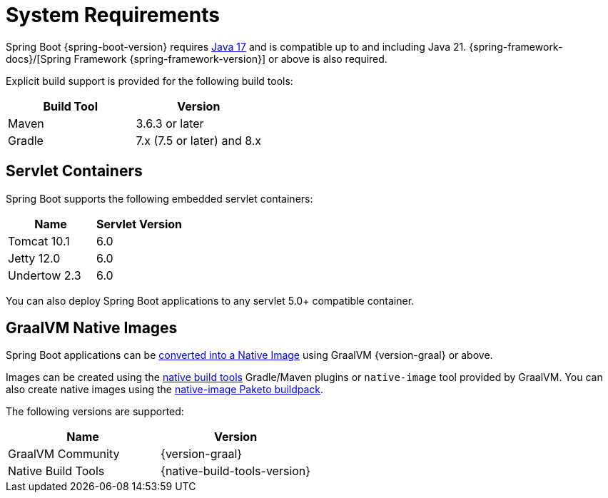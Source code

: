 [[getting-started.system-requirements]]
= System Requirements

Spring Boot {spring-boot-version} requires https://www.java.com[Java 17] and is compatible up to and including Java 21.
{spring-framework-docs}/[Spring Framework {spring-framework-version}] or above is also required.

Explicit build support is provided for the following build tools:

|===
| Build Tool | Version

| Maven
| 3.6.3 or later

| Gradle
| 7.x (7.5 or later) and 8.x
|===



[[getting-started.system-requirements.servlet-containers]]
== Servlet Containers
Spring Boot supports the following embedded servlet containers:

|===
| Name | Servlet Version

| Tomcat 10.1
| 6.0

| Jetty 12.0
| 6.0

| Undertow 2.3
| 6.0
|===

You can also deploy Spring Boot applications to any servlet 5.0+ compatible container.



[[getting-started.system-requirements.graal]]
== GraalVM Native Images
Spring Boot applications can be xref:native-image/introducing-graalvm-native-images.adoc[converted into a Native Image] using GraalVM {version-graal} or above.

Images can be created using the https://github.com/graalvm/native-build-tools[native build tools] Gradle/Maven plugins or `native-image` tool provided by GraalVM.
You can also create native images using the https://github.com/paketo-buildpacks/native-image[native-image Paketo buildpack].

The following versions are supported:

|===
| Name | Version

| GraalVM Community
| {version-graal}

| Native Build Tools
| {native-build-tools-version}
|===

